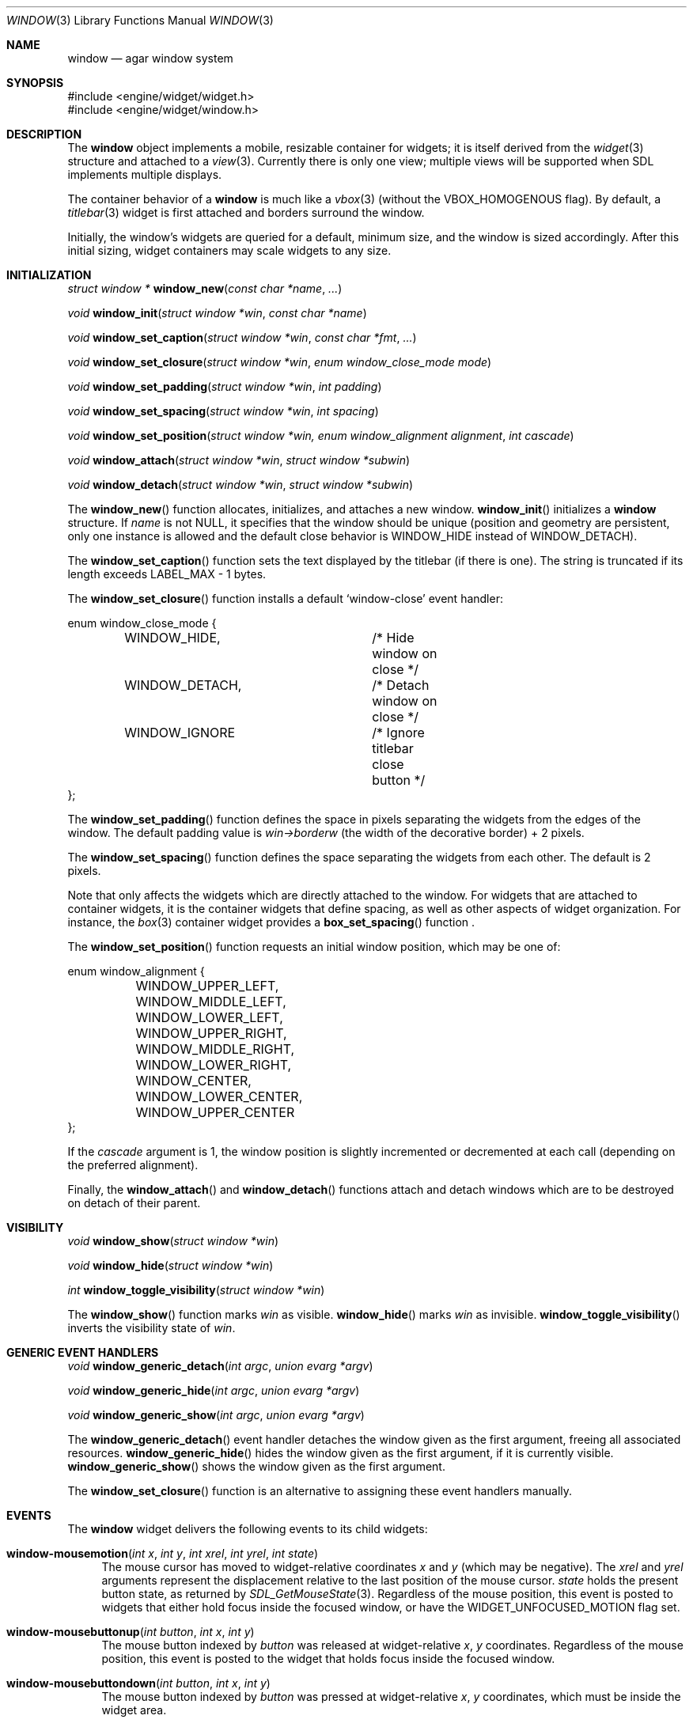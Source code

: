 .\"	$Csoft: window.3,v 1.35 2004/08/31 03:03:37 vedge Exp $
.\"
.\" Copyright (c) 2002, 2003, 2004 CubeSoft Communications, Inc.
.\" <http://www.csoft.org>
.\" All rights reserved.
.\"
.\" Redistribution and use in source and binary forms, with or without
.\" modification, are permitted provided that the following conditions
.\" are met:
.\" 1. Redistributions of source code must retain the above copyright
.\"    notice, this list of conditions and the following disclaimer.
.\" 2. Redistributions in binary form must reproduce the above copyright
.\"    notice, this list of conditions and the following disclaimer in the
.\"    documentation and/or other materials provided with the distribution.
.\" 
.\" THIS SOFTWARE IS PROVIDED BY THE AUTHOR ``AS IS'' AND ANY EXPRESS OR
.\" IMPLIED WARRANTIES, INCLUDING, BUT NOT LIMITED TO, THE IMPLIED
.\" WARRANTIES OF MERCHANTABILITY AND FITNESS FOR A PARTICULAR PURPOSE
.\" ARE DISCLAIMED. IN NO EVENT SHALL THE AUTHOR BE LIABLE FOR ANY DIRECT,
.\" INDIRECT, INCIDENTAL, SPECIAL, EXEMPLARY, OR CONSEQUENTIAL DAMAGES
.\" (INCLUDING BUT NOT LIMITED TO, PROCUREMENT OF SUBSTITUTE GOODS OR
.\" SERVICES; LOSS OF USE, DATA, OR PROFITS; OR BUSINESS INTERRUPTION)
.\" HOWEVER CAUSED AND ON ANY THEORY OF LIABILITY, WHETHER IN CONTRACT,
.\" STRICT LIABILITY, OR TORT (INCLUDING NEGLIGENCE OR OTHERWISE) ARISING
.\" IN ANY WAY OUT OF THE USE OF THIS SOFTWARE EVEN IF ADVISED OF THE
.\" POSSIBILITY OF SUCH DAMAGE.
.\"
.Dd August 21, 2002
.Dt WINDOW 3
.Os
.ds vT Agar API Reference
.ds oS Agar 1.0
.Sh NAME
.Nm window
.Nd agar window system
.Sh SYNOPSIS
.Bd -literal
#include <engine/widget/widget.h>
#include <engine/widget/window.h>
.Ed
.Sh DESCRIPTION
The
.Nm
object implements a mobile, resizable container for widgets; it is
itself derived from the
.Xr widget 3
structure and attached to a
.Xr view 3 .
Currently there is only one view; multiple views will be supported when
SDL implements multiple displays.
.Pp
The container behavior of a
.Nm
is much like a
.Xr vbox 3
(without the
.Dv VBOX_HOMOGENOUS
flag).
By default, a
.Xr titlebar 3
widget is first attached and borders surround the window.
.Pp
Initially, the window's widgets are queried for a default, minimum size, and
the window is sized accordingly.
After this initial sizing, widget containers may scale widgets to any size.
.Sh INITIALIZATION
.nr nS 1
.Ft "struct window *"
.Fn window_new "const char *name" "..."
.Pp
.Ft "void"
.Fn window_init "struct window *win" "const char *name"
.Pp
.Ft "void"
.Fn window_set_caption "struct window *win" "const char *fmt" "..."
.Pp
.Ft "void"
.Fn window_set_closure "struct window *win" "enum window_close_mode mode"
.Pp
.Ft "void"
.Fn window_set_padding "struct window *win" "int padding"
.Pp
.Ft "void"
.Fn window_set_spacing "struct window *win" "int spacing"
.Pp
.Ft "void"
.Fn window_set_position "struct window *win, enum window_alignment alignment" \
                        "int cascade"
.Pp
.Ft void
.Fn window_attach "struct window *win" "struct window *subwin"
.Pp
.Ft void
.Fn window_detach "struct window *win" "struct window *subwin"
.nr nS 0
.Pp
The
.Fn window_new
function allocates, initializes, and attaches a new window.
.Fn window_init
initializes a
.Nm
structure.
If
.Fa name
is not NULL, it specifies that the window should be unique (position and
geometry are persistent, only one instance is allowed and the default close
behavior is
.Dv WINDOW_HIDE
instead of
.Dv WINDOW_DETACH ) .
.Pp
The
.Fn window_set_caption
function sets the text displayed by the titlebar (if there is one).
The string is truncated if its length exceeds
.Dv LABEL_MAX
- 1 bytes.
.Pp
The
.Fn window_set_closure
function installs a default
.Sq window-close
event handler:
.Bd -literal
enum window_close_mode {
	WINDOW_HIDE,		/* Hide window on close */
	WINDOW_DETACH,		/* Detach window on close */
	WINDOW_IGNORE		/* Ignore titlebar close button */
};
.Ed
.Pp
The
.Fn window_set_padding
function defines the space in pixels separating the widgets from the edges
of the window.
The default padding value is
.Va win->borderw
(the width of the decorative border) + 2 pixels.
.Pp
The
.Fn window_set_spacing
function defines the space separating the widgets from each other.
The default is 2 pixels.
.Pp
Note that
.fn window_set_spacing
only affects the widgets which are directly attached to the window.
For widgets that are attached to container widgets, it is the container
widgets that define spacing, as well as other aspects of widget
organization.
For instance, the
.Xr box 3
container widget provides a
.Fn box_set_spacing
function .
.Pp
The
.Fn window_set_position
function requests an initial window position, which may be one of:
.Bd -literal
enum window_alignment {
	WINDOW_UPPER_LEFT,
	WINDOW_MIDDLE_LEFT,
	WINDOW_LOWER_LEFT,
	WINDOW_UPPER_RIGHT,
	WINDOW_MIDDLE_RIGHT,
	WINDOW_LOWER_RIGHT,
	WINDOW_CENTER,
	WINDOW_LOWER_CENTER,
	WINDOW_UPPER_CENTER
};
.Ed
.Pp
If the
.Fa cascade
argument is 1, the window position is slightly incremented or decremented at
each call (depending on the preferred alignment).
.Pp
Finally, the
.Fn window_attach
and
.Fn window_detach
functions attach and detach windows which are to be destroyed on detach of
their parent.
.Sh VISIBILITY
.nr nS 1
.Ft void
.Fn window_show "struct window *win"
.Pp
.Ft void
.Fn window_hide "struct window *win"
.Pp
.Ft int
.Fn window_toggle_visibility "struct window *win"
.nr nS 0
.Pp
The
.Fn window_show
function marks
.Fa win
as visible.
.Fn window_hide
marks
.Fa win
as invisible.
.Fn window_toggle_visibility
inverts the visibility state of
.Fa win .
.Sh GENERIC EVENT HANDLERS
.nr nS 1
.Ft void
.Fn window_generic_detach "int argc" "union evarg *argv"
.Pp
.Ft void
.Fn window_generic_hide "int argc" "union evarg *argv"
.Pp
.Ft void
.Fn window_generic_show "int argc" "union evarg *argv"
.nr nS 0
.Pp
The
.Fn window_generic_detach
event handler detaches the window given as the first argument, freeing all
associated resources.
.Fn window_generic_hide
hides the window given as the first argument, if it is currently
visible.
.Fn window_generic_show
shows the window given as the first argument.
.Pp
The
.Fn window_set_closure
function is an alternative to assigning these event handlers manually.
.Sh EVENTS
The
.Nm
widget delivers the following events to its child widgets:
.Pp
.Bl -tag -width 2n
.It Fn window-mousemotion "int x" "int y" "int xrel" "int yrel" "int state"
The mouse cursor has moved to widget-relative coordinates
.Fa x
and
.Fa y
(which may be negative).
The
.Fa xrel
and
.Fa yrel
arguments represent the displacement relative to the last position of the
mouse cursor.
.Fa state
holds the present button state, as returned by
.Xr SDL_GetMouseState 3 .
Regardless of the mouse position, this event is posted to widgets that either
hold focus inside the focused window, or have the
.Dv WIDGET_UNFOCUSED_MOTION
flag set.
.It Fn window-mousebuttonup "int button" "int x" "int y"
The mouse button indexed by
.Fa button
was released at widget-relative
.Fa x ,
.Fa y
coordinates.
Regardless of the mouse position, this event is posted to the widget that
holds focus inside the focused window.
.It Fn window-mousebuttondown "int button" "int x" "int y"
The mouse button indexed by
.Fa button
was pressed at widget-relative
.Fa x ,
.Fa y
coordinates, which must be inside the widget area.
.It Fn window-keyup "int keysym" "int keymod"
The key identified by
.Fa keysym
was released, and the widget holds the focus.
.It Fn window-keydown "int keysym" "int keymod" "int unicode"
The key identified by
.Fa keysym
was pressed, and the widget holds the focus.
.It Fn window-close "void"
The window's titlebar close button was pressed.
This event is generated after the window is no longer visible.
.It Fn window-shown "void"
The window is now visible.
.It Fn window-hidden "void"
The window is no longer visible.
.El
.Sh SEE ALSO
.Xr agar 3 ,
.Xr widget 3
.Sh HISTORY
The
.Nm
system first appeared in Agar 1.0.
